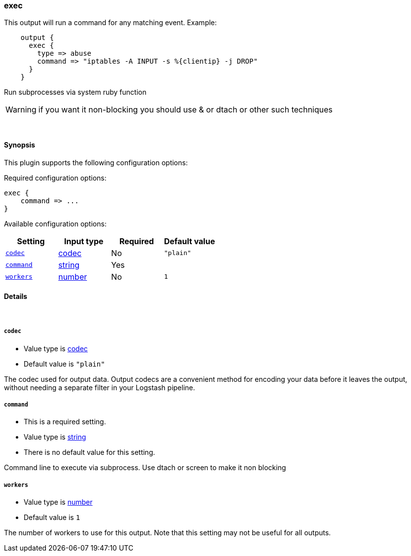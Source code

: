 [[plugins-outputs-exec]]
=== exec



This output will run a command for any matching event.
Example:
[source,ruby]
    output {
      exec {
        type => abuse
        command => "iptables -A INPUT -s %{clientip} -j DROP"
      }
    }

Run subprocesses via system ruby function

WARNING: if you want it non-blocking you should use & or dtach or other such
techniques

&nbsp;

==== Synopsis

This plugin supports the following configuration options:


Required configuration options:

[source,json]
--------------------------
exec {
    command => ...
}
--------------------------



Available configuration options:

[cols="<,<,<,<m",options="header",]
|=======================================================================
|Setting |Input type|Required|Default value
| <<plugins-outputs-exec-codec>> |<<codec,codec>>|No|`"plain"`
| <<plugins-outputs-exec-command>> |<<string,string>>|Yes|
| <<plugins-outputs-exec-workers>> |<<number,number>>|No|`1`
|=======================================================================



==== Details

&nbsp;

[[plugins-outputs-exec-codec]]
===== `codec` 

  * Value type is <<codec,codec>>
  * Default value is `"plain"`

The codec used for output data. Output codecs are a convenient method for encoding your data before it leaves the output, without needing a separate filter in your Logstash pipeline.

[[plugins-outputs-exec-command]]
===== `command` 

  * This is a required setting.
  * Value type is <<string,string>>
  * There is no default value for this setting.

Command line to execute via subprocess. Use dtach or screen to make it non blocking

[[plugins-outputs-exec-workers]]
===== `workers` 

  * Value type is <<number,number>>
  * Default value is `1`

The number of workers to use for this output.
Note that this setting may not be useful for all outputs.


